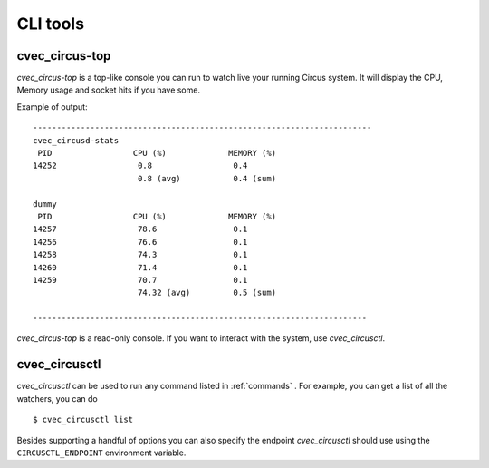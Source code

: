 .. _cli:

CLI tools
#########

cvec_circus-top
==========

*cvec_circus-top* is a top-like console you can run to watch
live your running Circus system. It will display the CPU, Memory
usage and socket hits if you have some.


Example of output::

    -----------------------------------------------------------------------
    cvec_circusd-stats
     PID                 CPU (%)             MEMORY (%)
    14252                 0.8                 0.4
                          0.8 (avg)           0.4 (sum)

    dummy
     PID                 CPU (%)             MEMORY (%)
    14257                 78.6                0.1
    14256                 76.6                0.1
    14258                 74.3                0.1
    14260                 71.4                0.1
    14259                 70.7                0.1
                          74.32 (avg)         0.5 (sum)

    ----------------------------------------------------------------------



*cvec_circus-top* is a read-only console. If you want to interact with the system, use
*cvec_circusctl*.


cvec_circusctl
=========

*cvec_circusctl* can be used to run any command listed in :ref:`commands` . For
example, you can get a list of all the watchers, you can do ::

    $ cvec_circusctl list

Besides supporting a handful of options you can also specify the endpoint
*cvec_circusctl* should use using the ``CIRCUSCTL_ENDPOINT`` environment variable.
